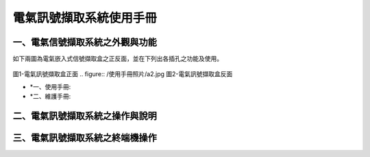 .. _電氣訊號擷取系統使用手冊:

電氣訊號擷取系統使用手冊
=======================

一、電氣信號擷取系統之外觀與功能
------------------------------
如下兩圖為電氣嵌入式信號擷取盒之正反面，並在下列出各插孔之功能及使用。

.. figure:: /使用手冊照片/a1.jpg
圖1-電氣訊號擷取盒正面
.. figure:: /使用手冊照片/a2.jpg
圖2-電氣訊號擷取盒反面

* *一、使用手冊:

* *二、維護手冊:

二、電氣訊號擷取系統之操作與說明
------------------------------

三、電氣訊號擷取系統之終端機操作
------------------------------



